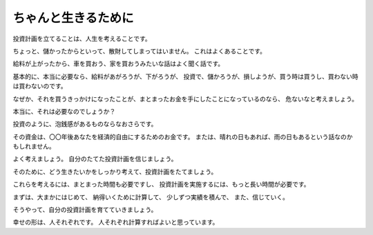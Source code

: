 ちゃんと生きるために
=============================

投資計画を立てることは、人生を考えることです。

ちょっと、儲かったからといって、散財してしまってはいません。
これはよくあることです。

給料が上がったから、車を買おう、家を買おうみたいな話はよく聞く話です。

基本的に、本当に必要なら、給料があがろうが、下がろうが、
投資で、儲かろうが、損しようが、買う時は買うし、買わない時は買わないのです。

なぜか、それを買うきっかけになったことが、まとまったお金を手にしたことになっているのなら、
危ないなと考えましょう。

本当に、それは必要なのでしょうか？

投資のように、泡銭感があるものならなおさらです。

その資金は、〇〇年後あなたを経済的自由にするためのお金です。
または、晴れの日もあれば、雨の日もあるという話なのかもしれません。

よく考えましょう。
自分のたてた投資計画を信じましょう。


そのために、どう生きたいかをしっかり考えて、投資計画をたてましょう。

これらを考えるには、まとまった時間も必要ですし、
投資計画を実施するには、もっと長い時間が必要です。

まずは、大まかにはじめて、
納得いくために計算して、
少しずつ実績を積んで、
また、信じていく。

そうやって、自分の投資計画を育てていきましょう。

幸せの形は、人それぞれです。
人それぞれ計算すればよいと思っています。

